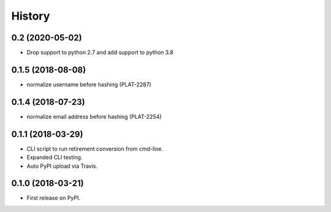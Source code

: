 =======
History
=======

0.2 (2020-05-02)
------------------

* Drop support to python 2.7 and add support to python 3.8

0.1.5 (2018-08-08)
------------------

* normalize username before hashing (PLAT-2287)

0.1.4 (2018-07-23)
------------------

* normalize email address before hashing (PLAT-2254)

0.1.1 (2018-03-29)
------------------

* CLI script to run retirement conversion from cmd-line.
* Expanded CLI testing.
* Auto PyPI upload via Travis.


0.1.0 (2018-03-21)
------------------

* First release on PyPI.
